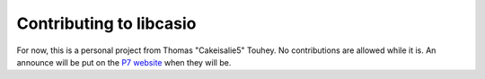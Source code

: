 Contributing to libcasio
========================

For now, this is a personal project from Thomas "Cakeisalie5" Touhey.
No contributions are allowed while it is. An announce will be put on the
`P7 website <https://p7.planet-casio.com/>`_ when they will be.
